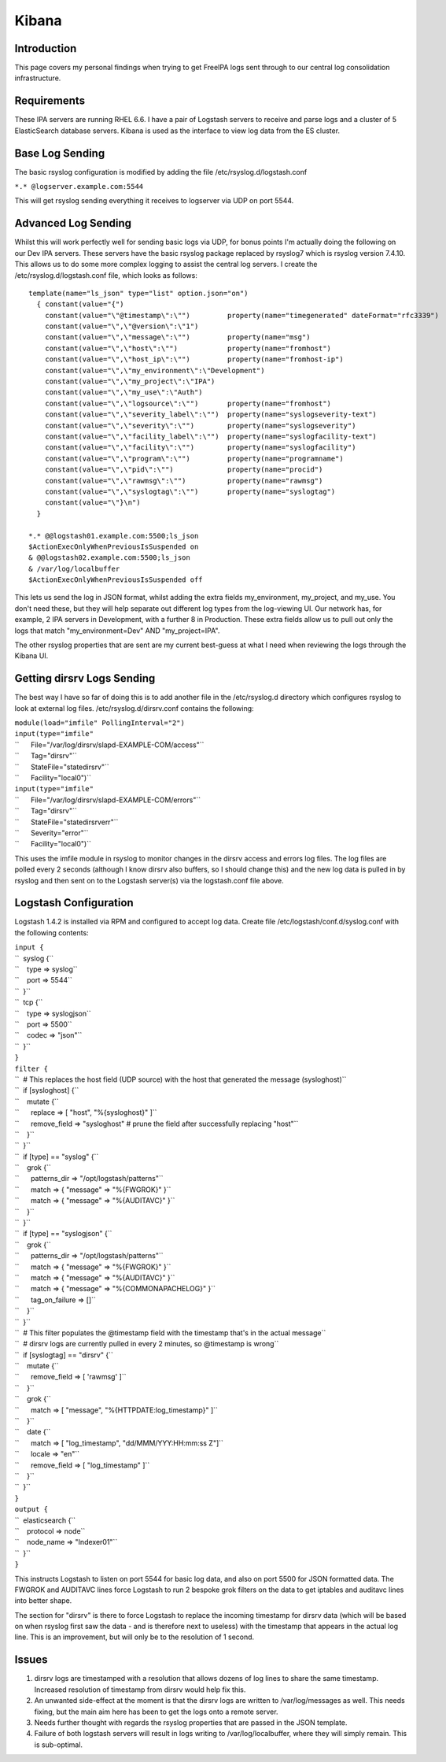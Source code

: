 Kibana
======

Introduction
------------

This page covers my personal findings when trying to get FreeIPA logs
sent through to our central log consolidation infrastructure.

Requirements
------------

These IPA servers are running RHEL 6.6. I have a pair of Logstash
servers to receive and parse logs and a cluster of 5 ElasticSearch
database servers. Kibana is used as the interface to view log data from
the ES cluster.



Base Log Sending
----------------

The basic rsyslog configuration is modified by adding the file
/etc/rsyslog.d/logstash.conf

``*.* @logserver.example.com:5544``

This will get rsyslog sending everything it receives to logserver via
UDP on port 5544.



Advanced Log Sending
--------------------

Whilst this will work perfectly well for sending basic logs via UDP, for
bonus points I'm actually doing the following on our Dev IPA servers.
These servers have the basic rsyslog package replaced by rsyslog7 which
is rsyslog version 7.4.10. This allows us to do some more complex
logging to assist the central log servers. I create the
/etc/rsyslog.d/logstash.conf file, which looks as follows:

::

    template(name="ls_json" type="list" option.json="on")
      { constant(value="{")
        constant(value="\"@timestamp\":\"")         property(name="timegenerated" dateFormat="rfc3339")
        constant(value="\",\"@version\":\"1")
        constant(value="\",\"message\":\"")         property(name="msg")
        constant(value="\",\"host\":\"")            property(name="fromhost")
        constant(value="\",\"host_ip\":\"")         property(name="fromhost-ip")
        constant(value="\",\"my_environment\":\"Development")
        constant(value="\",\"my_project\":\"IPA")
        constant(value="\",\"my_use\":\"Auth")
        constant(value="\",\"logsource\":\"")       property(name="fromhost")
        constant(value="\",\"severity_label\":\"")  property(name="syslogseverity-text")
        constant(value="\",\"severity\":\"")        property(name="syslogseverity")
        constant(value="\",\"facility_label\":\"")  property(name="syslogfacility-text")
        constant(value="\",\"facility\":\"")        property(name="syslogfacility")
        constant(value="\",\"program\":\"")         property(name="programname")
        constant(value="\",\"pid\":\"")             property(name="procid")
        constant(value="\",\"rawmsg\":\"")          property(name="rawmsg")
        constant(value="\",\"syslogtag\":\"")       property(name="syslogtag")
        constant(value="\"}\n")
      } 
    
    *.* @@logstash01.example.com:5500;ls_json
    $ActionExecOnlyWhenPreviousIsSuspended on
    & @@logstash02.example.com:5500;ls_json
    & /var/log/localbuffer
    $ActionExecOnlyWhenPreviousIsSuspended off

This lets us send the log in JSON format, whilst adding the extra fields
my_environment, my_project, and my_use. You don't need these, but they
will help separate out different log types from the log-viewing UI. Our
network has, for example, 2 IPA servers in Development, with a further 8
in Production. These extra fields allow us to pull out only the logs
that match "my_environment=Dev" AND "my_project=IPA".

The other rsyslog properties that are sent are my current best-guess at
what I need when reviewing the logs through the Kibana UI.



Getting dirsrv Logs Sending
---------------------------

The best way I have so far of doing this is to add another file in the
/etc/rsyslog.d directory which configures rsyslog to look at external
log files. /etc/rsyslog.d/dirsrv.conf contains the following:

| ``module(load="imfile" PollingInterval="2")``
| ``input(type="imfile"``
| ``      File="/var/log/dirsrv/slapd-EXAMPLE-COM/access"``
| ``      Tag="dirsrv"``
| ``      StateFile="statedirsrv"``
| ``      Facility="local0")``
| ``input(type="imfile"``
| ``      File="/var/log/dirsrv/slapd-EXAMPLE-COM/errors"``
| ``      Tag="dirsrv"``
| ``      StateFile="statedirsrverr"``
| ``      Severity="error"``
| ``      Facility="local0")``

This uses the imfile module in rsyslog to monitor changes in the dirsrv
access and errors log files. The log files are polled every 2 seconds
(although I know dirsrv also buffers, so I should change this) and the
new log data is pulled in by rsyslog and then sent on to the Logstash
server(s) via the logstash.conf file above.



Logstash Configuration
----------------------

Logstash 1.4.2 is installed via RPM and configured to accept log data.
Create file /etc/logstash/conf.d/syslog.conf with the following
contents:

| ``input {``
| ``  syslog {``
| ``    type => syslog``
| ``    port => 5544``
| ``  }``
| ``  tcp {``
| ``    type => syslogjson``
| ``    port => 5500``
| ``    codec => "json"``
| ``  }``
| ``}``
| ``filter {``
| ``  # This replaces the host field (UDP source) with the host that generated the message (sysloghost)``
| ``  if [sysloghost] {``
| ``    mutate {``
| ``      replace => [ "host", "%{sysloghost}" ]``
| ``      remove_field => "sysloghost" # prune the field after successfully replacing "host"``
| ``    }``
| ``  }``
| ``  if [type] == "syslog" {``
| ``    grok {``
| ``      patterns_dir => "/opt/logstash/patterns"``
| ``      match => { "message" => "%{FWGROK}" }``
| ``      match => { "message" => "%{AUDITAVC}" }``
| ``    }``
| ``  }``
| ``  if [type] == "syslogjson" {``
| ``    grok {``
| ``      patterns_dir => "/opt/logstash/patterns"``
| ``      match => { "message" => "%{FWGROK}" }``
| ``      match => { "message" => "%{AUDITAVC}" }``
| ``      match => { "message" => "%{COMMONAPACHELOG}" }``
| ``      tag_on_failure => []``
| ``    }``
| ``  }``
| ``  # This filter populates the @timestamp field with the timestamp that's in the actual message``
| ``  # dirsrv logs are currently pulled in every 2 minutes, so @timestamp is wrong``
| ``  if [syslogtag] == "dirsrv" {``
| ``    mutate {``
| ``      remove_field => [ 'rawmsg' ]``
| ``    }``
| ``    grok {``
| ``      match => [ "message", "%{HTTPDATE:log_timestamp}" ]``
| ``    }``
| ``    date {``
| ``      match => [ "log_timestamp", "dd/MMM/YYY:HH:mm:ss Z"]``
| ``      locale => "en"``
| ``      remove_field => [ "log_timestamp" ]``
| ``    }``
| ``  }``
| ``}``
| ``output {``
| ``  elasticsearch {``
| ``    protocol => node``
| ``    node_name => "Indexer01"``
| ``  }``
| ``}``

This instructs Logstash to listen on port 5544 for basic log data, and
also on port 5500 for JSON formatted data. The FWGROK and AUDITAVC lines
force Logstash to run 2 bespoke grok filters on the data to get iptables
and auditavc lines into better shape.

The section for "dirsrv" is there to force Logstash to replace the
incoming timestamp for dirsrv data (which will be based on when rsyslog
first saw the data - and is therefore next to useless) with the
timestamp that appears in the actual log line. This is an improvement,
but will only be to the resolution of 1 second.

Issues
------

#. dirsrv logs are timestamped with a resolution that allows dozens of
   log lines to share the same timestamp. Increased resolution of
   timestamp from dirsrv would help fix this.
#. An unwanted side-effect at the moment is that the dirsrv logs are
   written to /var/log/messages as well. This needs fixing, but the main
   aim here has been to get the logs onto a remote server.
#. Needs further thought with regards the rsyslog properties that are
   passed in the JSON template.
#. Failure of both logstash servers will result in logs writing to
   /var/log/localbuffer, where they will simply remain. This is
   sub-optimal.